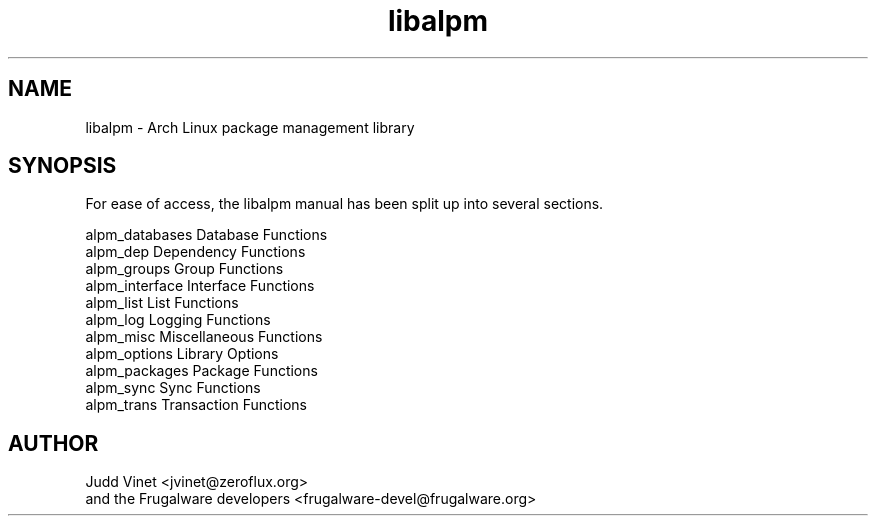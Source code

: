 .TH libalpm 3 "29 Jan 2006" "Frugalware Developer Manual" ""
.SH NAME
libalpm \- Arch Linux package management library
.SH SYNOPSIS
For ease of access, the libalpm manual has been split up into several sections.

.nf
alpm_databases      Database Functions
alpm_dep            Dependency Functions
alpm_groups         Group Functions
alpm_interface      Interface Functions
alpm_list           List Functions
alpm_log            Logging Functions
alpm_misc           Miscellaneous Functions
alpm_options        Library Options
alpm_packages       Package Functions
alpm_sync           Sync Functions
alpm_trans          Transaction Functions
.fi

.SH AUTHOR
.nf
Judd Vinet <jvinet@zeroflux.org>
and the Frugalware developers <frugalware-devel@frugalware.org>
.fi
